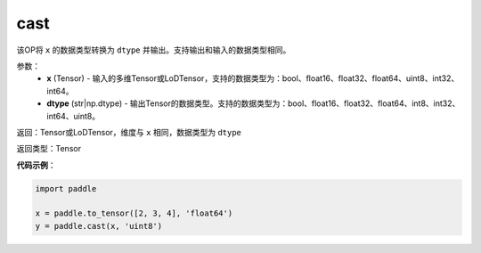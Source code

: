 .. _cn_api_fluid_layers_cast:

cast
-------------------------------

.. py:function:: paddle.cast(x,dtype)




该OP将 ``x`` 的数据类型转换为 ``dtype`` 并输出。支持输出和输入的数据类型相同。

参数：
    - **x** (Tensor) - 输入的多维Tensor或LoDTensor，支持的数据类型为：bool、float16、float32、float64、uint8、int32、int64。
    - **dtype** (str|np.dtype) - 输出Tensor的数据类型。支持的数据类型为：bool、float16、float32、float64、int8、int32、int64、uint8。

返回：Tensor或LoDTensor，维度与 ``x`` 相同，数据类型为 ``dtype``

返回类型：Tensor

**代码示例**：

.. code-block:: python

  import paddle

  x = paddle.to_tensor([2, 3, 4], 'float64')
  y = paddle.cast(x, 'uint8')

